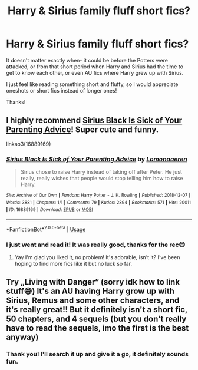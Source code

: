 #+TITLE: Harry & Sirius family fluff short fics?

* Harry & Sirius family fluff short fics?
:PROPERTIES:
:Author: dabbledrab
:Score: 3
:DateUnix: 1595077514.0
:DateShort: 2020-Jul-18
:FlairText: Request
:END:
It doesn't matter exactly when- it could be before the Potters were attacked, or from that short period when Harry and Sirius had the time to get to know each other, or even AU fics where Harry grew up with Sirius.

I just feel like reading something short and fluffy, so I would appreciate oneshots or short fics instead of longer ones!

Thanks!


** I highly recommend [[https://archiveofourown.org/works/16889169][Sirius Black Is Sick of Your Parenting Advice]]! Super cute and funny.

linkao3(16889169)
:PROPERTIES:
:Author: sailingg
:Score: 2
:DateUnix: 1595137920.0
:DateShort: 2020-Jul-19
:END:

*** [[https://archiveofourown.org/works/16889169][*/Sirius Black Is Sick of Your Parenting Advice/*]] by [[https://www.archiveofourown.org/users/Lomonaaeren/pseuds/Lomonaaeren][/Lomonaaeren/]]

#+begin_quote
  Sirius chose to raise Harry instead of taking off after Peter. He just really, really wishes that people would stop telling him how to raise Harry.
#+end_quote

^{/Site/:} ^{Archive} ^{of} ^{Our} ^{Own} ^{*|*} ^{/Fandom/:} ^{Harry} ^{Potter} ^{-} ^{J.} ^{K.} ^{Rowling} ^{*|*} ^{/Published/:} ^{2018-12-07} ^{*|*} ^{/Words/:} ^{3881} ^{*|*} ^{/Chapters/:} ^{1/1} ^{*|*} ^{/Comments/:} ^{79} ^{*|*} ^{/Kudos/:} ^{2894} ^{*|*} ^{/Bookmarks/:} ^{571} ^{*|*} ^{/Hits/:} ^{20011} ^{*|*} ^{/ID/:} ^{16889169} ^{*|*} ^{/Download/:} ^{[[https://archiveofourown.org/downloads/16889169/Sirius%20Black%20Is%20Sick%20of.epub?updated_at=1544153457][EPUB]]} ^{or} ^{[[https://archiveofourown.org/downloads/16889169/Sirius%20Black%20Is%20Sick%20of.mobi?updated_at=1544153457][MOBI]]}

--------------

*FanfictionBot*^{2.0.0-beta} | [[https://github.com/tusing/reddit-ffn-bot/wiki/Usage][Usage]]
:PROPERTIES:
:Author: FanfictionBot
:Score: 1
:DateUnix: 1595137938.0
:DateShort: 2020-Jul-19
:END:


*** I just went and read it! It was really good, thanks for the rec😊
:PROPERTIES:
:Author: dabbledrab
:Score: 1
:DateUnix: 1595138768.0
:DateShort: 2020-Jul-19
:END:

**** Yay I'm glad you liked it, no problem! It's adorable, isn't it? I've been hoping to find more fics like it but no luck so far.
:PROPERTIES:
:Author: sailingg
:Score: 2
:DateUnix: 1595186464.0
:DateShort: 2020-Jul-19
:END:


** Try „Living with Danger“ (sorry idk how to link stuff😅) It's an AU having Harry grow up with Sirius, Remus and some other characters, and it's really great!! But it definitely isn't a short fic, 50 chapters, and 4 sequels (but you don't really have to read the sequels, imo the first is the best anyway)
:PROPERTIES:
:Author: Ana637
:Score: 1
:DateUnix: 1595084895.0
:DateShort: 2020-Jul-18
:END:

*** Thank you! I'll search it up and give it a go, it definitely sounds fun.
:PROPERTIES:
:Author: dabbledrab
:Score: 1
:DateUnix: 1595138721.0
:DateShort: 2020-Jul-19
:END:

